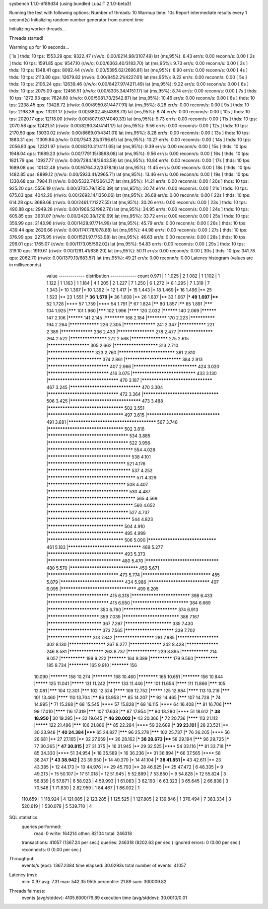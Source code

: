sysbench 1.1.0-df89d34 (using bundled LuaJIT 2.1.0-beta3)

Running the test with following options:
Number of threads: 10
Warmup time: 10s
Report intermediate results every 1 second(s)
Initializing random number generator from current time


Initializing worker threads...

Threads started!

Warming up for 10 seconds...

[ 1s ] thds: 10 tps: 1553.29 qps: 9322.47 (r/w/o: 0.00/6214.98/3107.49) lat (ms,95%): 8.43 err/s: 0.00 reconn/s: 0.00
[ 2s ] thds: 10 tps: 1591.85 qps: 9547.10 (r/w/o: 0.00/6363.40/3183.70) lat (ms,95%): 9.73 err/s: 0.00 reconn/s: 0.00
[ 3s ] thds: 10 tps: 1348.41 qps: 8092.44 (r/w/o: 0.00/5395.62/2696.81) lat (ms,95%): 8.90 err/s: 0.00 reconn/s: 0.00
[ 4s ] thds: 10 tps: 2113.80 qps: 12679.82 (r/w/o: 0.00/8452.21/4227.61) lat (ms,95%): 9.22 err/s: 0.00 reconn/s: 0.00
[ 5s ] thds: 10 tps: 2106.24 qps: 12639.46 (r/w/o: 0.00/8427.97/4211.49) lat (ms,95%): 9.22 err/s: 0.00 reconn/s: 0.00
[ 6s ] thds: 10 tps: 2075.09 qps: 12456.51 (r/w/o: 0.00/8305.34/4151.17) lat (ms,95%): 8.74 err/s: 0.00 reconn/s: 0.00
[ 7s ] thds: 10 tps: 1272.93 qps: 7624.60 (r/w/o: 0.00/5081.73/2542.87) lat (ms,95%): 10.46 err/s: 0.00 reconn/s: 0.00
[ 8s ] thds: 10 tps: 2238.45 qps: 13428.72 (r/w/o: 0.00/8950.81/4477.91) lat (ms,95%): 8.28 err/s: 0.00 reconn/s: 0.00
[ 9s ] thds: 10 tps: 2198.36 qps: 13201.17 (r/w/o: 0.00/8802.45/4398.73) lat (ms,95%): 8.74 err/s: 0.00 reconn/s: 0.00
[ 10s ] thds: 10 tps: 2020.17 qps: 12118.00 (r/w/o: 0.00/8077.67/4040.33) lat (ms,95%): 9.73 err/s: 0.00 reconn/s: 0.00
[ 11s ] thds: 10 tps: 2070.58 qps: 12421.51 (r/w/o: 0.00/8280.34/4141.17) lat (ms,95%): 9.56 err/s: 0.00 reconn/s: 0.00
[ 12s ] thds: 10 tps: 2170.50 qps: 13030.02 (r/w/o: 0.00/8689.01/4341.01) lat (ms,95%): 8.28 err/s: 0.00 reconn/s: 0.00
[ 13s ] thds: 10 tps: 1883.31 qps: 11309.84 (r/w/o: 0.00/7543.23/3766.61) lat (ms,95%): 10.27 err/s: 0.00 reconn/s: 0.00
[ 14s ] thds: 10 tps: 2056.83 qps: 12321.97 (r/w/o: 0.00/8210.31/4111.65) lat (ms,95%): 9.39 err/s: 0.00 reconn/s: 0.00
[ 15s ] thds: 10 tps: 1948.04 qps: 11689.23 (r/w/o: 0.00/7791.15/3898.08) lat (ms,95%): 9.56 err/s: 0.00 reconn/s: 0.00
[ 16s ] thds: 10 tps: 1821.79 qps: 10927.77 (r/w/o: 0.00/7284.18/3643.59) lat (ms,95%): 10.84 err/s: 0.00 reconn/s: 0.00
[ 17s ] thds: 10 tps: 1689.08 qps: 10142.48 (r/w/o: 0.00/6764.32/3378.16) lat (ms,95%): 11.45 err/s: 0.00 reconn/s: 0.00
[ 18s ] thds: 10 tps: 1482.85 qps: 8899.12 (r/w/o: 0.00/5933.41/2965.71) lat (ms,95%): 13.46 err/s: 0.00 reconn/s: 0.00
[ 19s ] thds: 10 tps: 1330.68 qps: 7984.11 (r/w/o: 0.00/5322.74/2661.37) lat (ms,95%): 14.21 err/s: 0.00 reconn/s: 0.00
[ 20s ] thds: 10 tps: 925.20 qps: 5556.19 (r/w/o: 0.00/3705.79/1850.39) lat (ms,95%): 20.74 err/s: 0.00 reconn/s: 0.00
[ 21s ] thds: 10 tps: 675.03 qps: 4042.20 (r/w/o: 0.00/2692.14/1350.06) lat (ms,95%): 26.68 err/s: 0.00 reconn/s: 0.00
[ 22s ] thds: 10 tps: 614.28 qps: 3688.66 (r/w/o: 0.00/2461.11/1227.55) lat (ms,95%): 30.26 err/s: 0.00 reconn/s: 0.00
[ 23s ] thds: 10 tps: 490.88 qps: 2949.28 (r/w/o: 0.00/1966.52/982.76) lat (ms,95%): 34.95 err/s: 0.00 reconn/s: 0.00
[ 24s ] thds: 10 tps: 605.85 qps: 3631.07 (r/w/o: 0.00/2420.38/1210.69) lat (ms,95%): 33.72 err/s: 0.00 reconn/s: 0.00
[ 25s ] thds: 10 tps: 356.99 qps: 2143.96 (r/w/o: 0.00/1428.97/714.99) lat (ms,95%): 45.79 err/s: 0.00 reconn/s: 0.00
[ 26s ] thds: 10 tps: 439.44 qps: 2626.66 (r/w/o: 0.00/1747.78/878.88) lat (ms,95%): 44.98 err/s: 0.00 reconn/s: 0.00
[ 27s ] thds: 10 tps: 376.99 qps: 2275.95 (r/w/o: 0.00/1521.97/753.98) lat (ms,95%): 46.63 err/s: 0.00 reconn/s: 0.00
[ 28s ] thds: 10 tps: 296.01 qps: 1765.07 (r/w/o: 0.00/1173.05/592.02) lat (ms,95%): 54.83 err/s: 0.00 reconn/s: 0.00
[ 29s ] thds: 10 tps: 319.10 qps: 1919.61 (r/w/o: 0.00/1281.41/638.20) lat (ms,95%): 50.11 err/s: 0.00 reconn/s: 0.00
[ 30s ] thds: 10 tps: 341.78 qps: 2062.70 (r/w/o: 0.00/1379.13/683.57) lat (ms,95%): 49.21 err/s: 0.00 reconn/s: 0.00
Latency histogram (values are in milliseconds)
       value  ------------- distribution ------------- count
       0.971 |                                         1
       1.025 |                                         2
       1.082 |                                         1
       1.102 |                                         1
       1.122 |                                         1
       1.163 |                                         1
       1.184 |                                         4
       1.205 |                                         2
       1.227 |                                         7
       1.250 |                                         6
       1.272 |*                                        8
       1.295 |                                         7
       1.319 |                                         7
       1.343 |*                                        10
       1.367 |*                                        10
       1.392 |*                                        12
       1.417 |*                                        15
       1.443 |*                                        18
       1.469 |*                                        16
       1.496 |**                                       25
       1.523 |**                                       23
       1.551 |***                                      36
       1.579 |***                                      36
       1.608 |**                                       26
       1.637 |**                                       33
       1.667 |***                                      49
       1.697 |****                                     52
       1.728 |****                                     57
       1.759 |****                                     54
       1.791 |*****                                    67
       1.824 |******                                   80
       1.857 |******                                   85
       1.891 |*******                                  104
       1.925 |*******                                  101
       1.960 |*******                                  102
       1.996 |********                                 120
       2.032 |**********                               140
       2.069 |**********                               147
       2.106 |**********                               141
       2.145 |************                             168
       2.184 |************                             170
       2.223 |**************                           194
       2.264 |****************                         226
       2.305 |*****************                        241
       2.347 |***************                          221
       2.389 |*****************                        236
       2.433 |*******************                      278
       2.477 |******************                       264
       2.522 |*******************                      272
       2.568 |*******************                      275
       2.615 |*********************                    305
       2.662 |**********************                   313
       2.710 |***********************                  323
       2.760 |***************************              381
       2.810 |**************************               374
       2.861 |***************************              384
       2.913 |*****************************            407
       2.966 |******************************           424
       3.020 |*****************************            416
       3.075 |******************************           433
       3.130 |*********************************        470
       3.187 |*********************************        467
       3.245 |*********************************        470
       3.304 |*********************************        472
       3.364 |***********************************      506
       3.425 |*********************************        473
       3.488 |***********************************      502
       3.551 |***********************************      497
       3.615 |**********************************       491
       3.681 |**************************************** 567
       3.748 |***********************************      502
       3.816 |*************************************    534
       3.885 |*************************************    522
       3.956 |***************************************  554
       4.028 |**************************************   538
       4.101 |************************************     521
       4.176 |**************************************   537
       4.252 |**************************************** 571
       4.329 |************************************     508
       4.407 |*************************************    530
       4.487 |**************************************** 565
       4.569 |***************************************  560
       4.652 |*************************************    527
       4.737 |**************************************   544
       4.823 |***********************************      504
       4.910 |***********************************      495
       4.999 |***********************************      506
       5.090 |********************************         461
       5.183 |**********************************       489
       5.277 |***********************************      493
       5.373 |**********************************       480
       5.470 |**********************************       480
       5.570 |********************************         450
       5.671 |*********************************        473
       5.774 |********************************         455
       5.879 |******************************           434
       5.986 |*****************************            407
       6.095 |***********************************      499
       6.205 |*****************************            415
       6.318 |****************************             398
       6.433 |*****************************            415
       6.550 |***************************              384
       6.669 |*************************                350
       6.790 |**************************               374
       6.913 |*************************                359
       7.039 |***************************              386
       7.167 |**************************               367
       7.297 |***********************                  335
       7.430 |**************************               373
       7.565 |************************                 339
       7.702 |**********************                   313
       7.842 |********************                     281
       7.985 |*********************                    302
       8.130 |*******************                      267
       8.277 |*****************                        242
       8.428 |*****************                        246
       8.581 |******************                       263
       8.737 |****************                         229
       8.895 |***************                          214
       9.057 |**************                           199
       9.222 |***********                              164
       9.389 |*************                            179
       9.560 |*************                            185
       9.734 |************                             165
       9.910 |***********                              156
      10.090 |***********                              158
      10.274 |************                             168
      10.460 |************                             165
      10.651 |***********                              156
      10.844 |*********                                125
      11.041 |*********                                131
      11.242 |*********                                133
      11.446 |*******                                  101
      11.654 |********                                 111
      11.866 |*******                                  105
      12.081 |*******                                  104
      12.301 |*******                                  102
      12.524 |********                                 109
      12.752 |*********                                125
      12.984 |********                                 113
      13.219 |*******                                  101
      13.460 |********                                 110
      13.704 |******                                   86
      13.953 |******                                   85
      14.207 |******                                   92
      14.465 |*******                                  107
      14.728 |*****                                    74
      14.995 |*****                                    71
      15.268 |*****                                    68
      15.545 |****                                     57
      15.828 |*****                                    68
      16.115 |****                                     64
      16.408 |******                                   81
      16.706 |*******                                  99
      17.010 |********                                 116
      17.319 |*******                                  107
      17.633 |******                                   87
      17.954 |******                                   80
      18.280 |****                                     51
      18.612 |***                                      38
      18.950 |**                                       30
      19.295 |**                                       32
      19.645 |***                                      46
      20.002 |***                                      43
      20.366 |*****                                    72
      20.736 |********                                 113
      21.112 |*********                                122
      21.496 |*******                                  106
      21.886 |******                                   85
      22.284 |****                                     59
      22.689 |***                                      39
      23.101 |**                                       28
      23.521 |**                                       30
      23.948 |***                                      40
      24.384 |*****                                    65
      24.827 |*******                                  96
      25.278 |*******                                  102
      25.737 |*****                                    76
      26.205 |****                                     56
      26.681 |**                                       27
      27.165 |**                                       32
      27.659 |**                                       26
      28.162 |***                                      38
      28.673 |****                                     58
      29.194 |*******                                  96
      29.725 |*****                                    77
      30.265 |***                                      47
      30.815 |**                                       27
      31.375 |*                                        16
      31.945 |**                                       29
      32.525 |****                                     54
      33.116 |******                                   81
      33.718 |******                                   85
      34.330 |****                                     51
      34.954 |*                                        18
      35.589 |*                                        16
      36.236 |**                                       31
      36.894 |*****                                    66
      37.565 |****                                     58
      38.247 |***                                      43
      38.942 |**                                       23
      39.650 |*                                        14
      40.370 |*                                        14
      41.104 |***                                      38
      41.851 |***                                      43
      42.611 |**                                       23
      43.385 |*                                        12
      44.173 |*                                        10
      44.976 |**                                       29
      45.793 |**                                       28
      46.625 |**                                       25
      47.472 |                                         6
      48.335 |*                                        9
      49.213 |*                                        15
      50.107 |*                                        17
      51.018 |*                                        12
      51.945 |                                         5
      52.889 |                                         7
      53.850 |*                                        9
      54.828 |*                                        12
      55.824 |                                         3
      56.839 |                                         6
      57.871 |                                         6
      58.923 |                                         4
      59.993 |                                         1
      61.083 |                                         3
      62.193 |                                         6
      63.323 |                                         3
      65.645 |                                         2
      66.838 |                                         3
      70.548 |                                         1
      71.830 |                                         2
      82.959 |                                         1
      84.467 |                                         1
      86.002 |                                         1
     110.659 |                                         1
     118.924 |                                         4
     121.085 |                                         2
     123.285 |                                         1
     125.525 |                                         1
     127.805 |                                         2
     139.846 |                                         1
     376.494 |                                         7
     383.334 |                                         3
     520.619 |                                         1
     530.078 |                                         5
     539.710 |                                         4
 
SQL statistics:
    queries performed:
        read:                            0
        write:                           164214
        other:                           82104
        total:                           246318
    transactions:                        41057  (1367.24 per sec.)
    queries:                             246318 (8202.63 per sec.)
    ignored errors:                      0      (0.00 per sec.)
    reconnects:                          0      (0.00 per sec.)

Throughput:
    events/s (eps):                      1367.2384
    time elapsed:                        30.0293s
    total number of events:              41057

Latency (ms):
         min:                                    0.97
         avg:                                    7.31
         max:                                  542.35
         95th percentile:                       21.89
         sum:                               300009.82

Threads fairness:
    events (avg/stddev):           4105.6000/79.89
    execution time (avg/stddev):   30.0010/0.01

